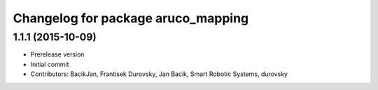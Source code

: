 ^^^^^^^^^^^^^^^^^^^^^^^^^^^^^^^^^^^
Changelog for package aruco_mapping
^^^^^^^^^^^^^^^^^^^^^^^^^^^^^^^^^^^

1.1.1 (2015-10-09)
------------------
* Prerelease version
* Initial commit
* Contributors: BacikJan, Frantisek Durovsky, Jan Bacik, Smart Robotic Systems, durovsky
